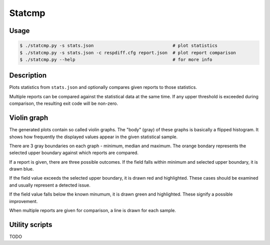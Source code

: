Statcmp
=======

Usage
-----

.. code-block:: console

   $ ./statcmp.py -s stats.json                              # plot statistics
   $ ./statcmp.py -s stats.json -c respdiff.cfg report.json  # plot report comparison
   $ ./statcmp.py --help                                     # for more info

Description
-----------

Plots statistics from ``stats.json`` and optionally compares given reports to
those statistics.

Multiple reports can be compared against the statistical data at the same time.
If any upper threshold is exceeded during comparison, the resulting exit code
will be non-zero.

Violin graph
------------

The generated plots contain so called violin graphs. The "body" (gray) of these
graphs is basically a flipped histogram. It shows how frequently the displayed
values appear in the given statistical sample.

There are 3 gray boundaries on each graph - minimum, median and maximum. The
orange bondary represents the selected upper boundary against which reports are
compared.

.. image:: example_violin_noreport.png
   :alt: (violin graph of statistical distribution: see example_violin_noreport.png)

If a report is given, there are three possible outcomes. If the field falls
within minimum and selected upper boundary, it is drawn blue.

.. image:: example_violin_passed.png
   :alt: (violin graph with a passing sample: see example_violin_passed.png)

If the field value exceeds the selected upper boundary, it is drawn red and
highlighted. These cases should be examined and usually represent a detected
issue.

.. image:: example_violin_failed.png
   :alt: (violin graph with a failing sample: see example_violin_failed.png)

If the field value falls below the known minumum, it is drawn green and
highlighted. These signify a possible improvement.

.. image:: example_violin_improvement.png
   :alt: (violin graph with an improved sample: see example_violin_improvement.png)

When multiple reports are given for comparison, a line is drawn for each sample.

.. image:: example_violin_multi.png
   :alt: (violin graph with multiple sample: see example_violin_multi.png)

Utility scripts
---------------

TODO

